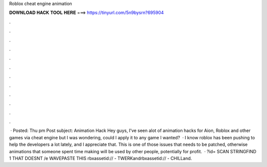 Roblox cheat engine animation

𝐃𝐎𝐖𝐍𝐋𝐎𝐀𝐃 𝐇𝐀𝐂𝐊 𝐓𝐎𝐎𝐋 𝐇𝐄𝐑𝐄 ===> https://tinyurl.com/5n9bysrn?695904

.

.

.

.

.

.

.

.

.

.

.

.

 · Posted: Thu pm Post subject: Animation Hack Hey guys, I've seen alot of animation hacks for Aion, Roblox and other games via cheat engine but I was wondering, could I apply it to any game I wanted?  · I know roblox has been pushing to help the developers a lot lately, and I appreciate that. This is one of those issues that needs to be patched, otherwise animations that someone spent time making will be used by other people, potentially for profit.  · ?id= SCAN STRINGFIND 1 THAT DOESNT /e WAVEPASTE THIS rbxassetid:// - TWERKandrbxassetid:// - CHILLand.